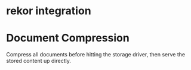 * rekor integration
* Document Compression

  Compress all documents before hitting the storage driver, then serve
  the stored content up directly.
